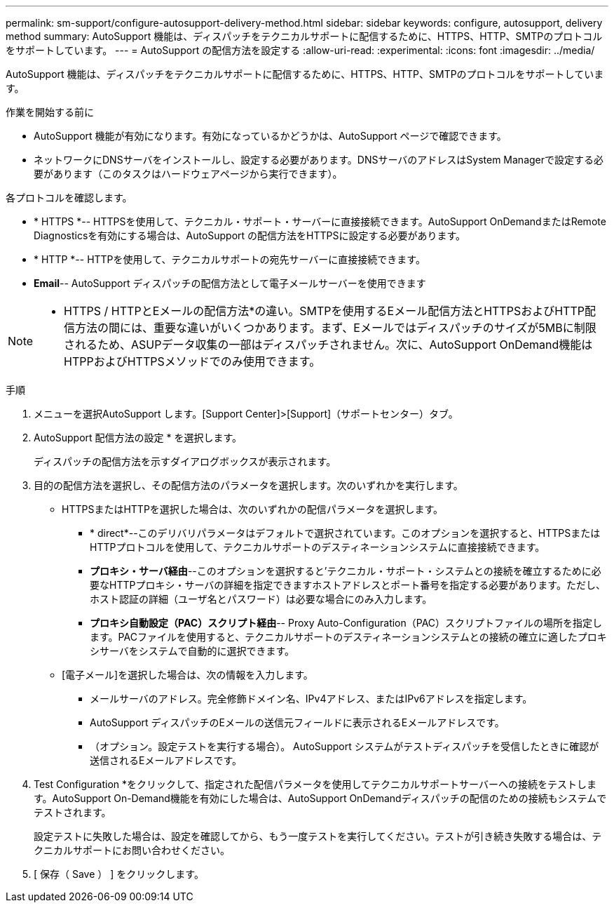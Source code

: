 ---
permalink: sm-support/configure-autosupport-delivery-method.html 
sidebar: sidebar 
keywords: configure, autosupport, delivery method 
summary: AutoSupport 機能は、ディスパッチをテクニカルサポートに配信するために、HTTPS、HTTP、SMTPのプロトコルをサポートしています。 
---
= AutoSupport の配信方法を設定する
:allow-uri-read: 
:experimental: 
:icons: font
:imagesdir: ../media/


[role="lead"]
AutoSupport 機能は、ディスパッチをテクニカルサポートに配信するために、HTTPS、HTTP、SMTPのプロトコルをサポートしています。

.作業を開始する前に
* AutoSupport 機能が有効になります。有効になっているかどうかは、AutoSupport ページで確認できます。
* ネットワークにDNSサーバをインストールし、設定する必要があります。DNSサーバのアドレスはSystem Managerで設定する必要があります（このタスクはハードウェアページから実行できます）。


各プロトコルを確認します。

* * HTTPS *-- HTTPSを使用して、テクニカル・サポート・サーバーに直接接続できます。AutoSupport OnDemandまたはRemote Diagnosticsを有効にする場合は、AutoSupport の配信方法をHTTPSに設定する必要があります。
* * HTTP *-- HTTPを使用して、テクニカルサポートの宛先サーバーに直接接続できます。
* *Email*-- AutoSupport ディスパッチの配信方法として電子メールサーバーを使用できます


[NOTE]
====
* HTTPS / HTTPとEメールの配信方法*の違い。SMTPを使用するEメール配信方法とHTTPSおよびHTTP配信方法の間には、重要な違いがいくつかあります。まず、Eメールではディスパッチのサイズが5MBに制限されるため、ASUPデータ収集の一部はディスパッチされません。次に、AutoSupport OnDemand機能はHTPPおよびHTTPSメソッドでのみ使用できます。

====
.手順
. メニューを選択AutoSupport します。[Support Center]>[Support]（サポートセンター）タブ。
. AutoSupport 配信方法の設定 * を選択します。
+
ディスパッチの配信方法を示すダイアログボックスが表示されます。

. 目的の配信方法を選択し、その配信方法のパラメータを選択します。次のいずれかを実行します。
+
** HTTPSまたはHTTPを選択した場合は、次のいずれかの配信パラメータを選択します。
+
*** * direct*--このデリバリパラメータはデフォルトで選択されています。このオプションを選択すると、HTTPSまたはHTTPプロトコルを使用して、テクニカルサポートのデスティネーションシステムに直接接続できます。
*** *プロキシ・サーバ経由*--このオプションを選択すると'テクニカル・サポート・システムとの接続を確立するために必要なHTTPプロキシ・サーバの詳細を指定できますホストアドレスとポート番号を指定する必要があります。ただし、ホスト認証の詳細（ユーザ名とパスワード）は必要な場合にのみ入力します。
*** *プロキシ自動設定（PAC）スクリプト経由*-- Proxy Auto-Configuration（PAC）スクリプトファイルの場所を指定します。PACファイルを使用すると、テクニカルサポートのデスティネーションシステムとの接続の確立に適したプロキシサーバをシステムで自動的に選択できます。


** [電子メール]を選択した場合は、次の情報を入力します。
+
*** メールサーバのアドレス。完全修飾ドメイン名、IPv4アドレス、またはIPv6アドレスを指定します。
*** AutoSupport ディスパッチのEメールの送信元フィールドに表示されるEメールアドレスです。
*** （オプション。設定テストを実行する場合）。 AutoSupport システムがテストディスパッチを受信したときに確認が送信されるEメールアドレスです。




. Test Configuration *をクリックして、指定された配信パラメータを使用してテクニカルサポートサーバーへの接続をテストします。AutoSupport On-Demand機能を有効にした場合は、AutoSupport OnDemandディスパッチの配信のための接続もシステムでテストされます。
+
設定テストに失敗した場合は、設定を確認してから、もう一度テストを実行してください。テストが引き続き失敗する場合は、テクニカルサポートにお問い合わせください。

. [ 保存（ Save ） ] をクリックします。

